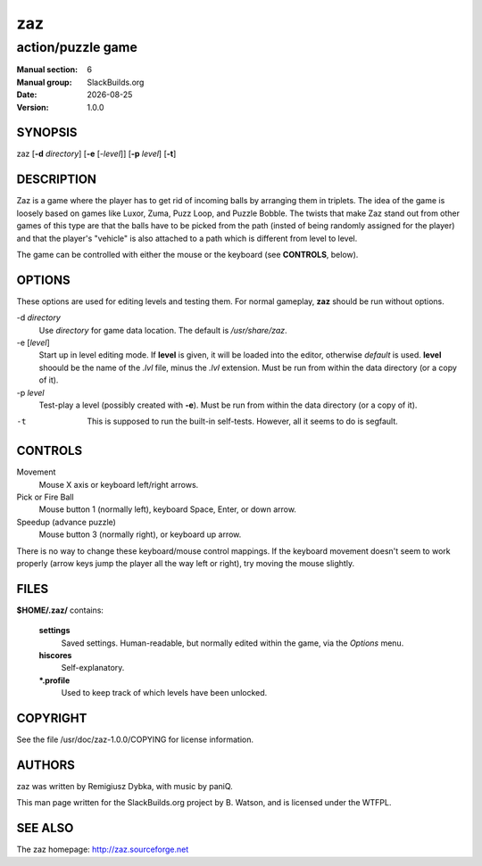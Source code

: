 .. RST source for zaz(1) man page. Convert with:
..   rst2man.py zaz.rst > zaz.6
.. rst2man.py comes from the SBo development/docutils package.

.. |version| replace:: 1.0.0
.. |date| date::

===
zaz
===

------------------
action/puzzle game
------------------

:Manual section: 6
:Manual group: SlackBuilds.org
:Date: |date|
:Version: |version|

SYNOPSIS
========

zaz [**-d** *directory*] [**-e** [*-level*]] [**-p** *level*] [**-t**]

DESCRIPTION
===========

Zaz is a game where the player has to get rid of incoming balls by
arranging them in triplets. The idea of the game is loosely based on
games like Luxor, Zuma, Puzz Loop, and Puzzle Bobble. The twists that
make Zaz stand out from other games of this type are that the balls
have to be picked from the path (insted of being randomly assigned for
the player) and that the player's "vehicle" is also attached to a path
which is different from level to level.

The game can be controlled with either the mouse or the keyboard (see
**CONTROLS**, below).

OPTIONS
=======

These options are used for editing levels and testing them. For normal
gameplay, **zaz** should be run without options.

-d *directory*
  Use *directory* for game data location. The default is */usr/share/zaz*.

-e [*level*]
  Start up in level editing mode. If **level** is given, it will be loaded
  into the editor, otherwise *default* is used. **level** shoould be the name
  of the *.lvl* file, minus the *.lvl* extension.
  Must be run from within the data directory (or a copy of it).

-p *level*
  Test-play a level (possibly created with **-e**).
  Must be run from within the data directory (or a copy of it).

-t
  This is supposed to run the built-in self-tests. However, all it seems to
  do is segfault.

CONTROLS
========

Movement
  Mouse X axis or keyboard left/right arrows.

Pick or Fire Ball
  Mouse button 1 (normally left), keyboard Space, Enter, or down arrow.

Speedup (advance puzzle)
  Mouse button 3 (normally right), or keyboard up arrow.

There is no way to change these keyboard/mouse control mappings. If
the keyboard movement doesn't seem to work properly (arrow keys jump
the player all the way left or right), try moving the mouse slightly.

FILES
=====

**$HOME/.zaz/** contains:

  **settings**
    Saved settings. Human-readable, but normally edited within the game,
    via the *Options* menu.

  **hiscores**
    Self-explanatory.

  **\*.profile**
    Used to keep track of which levels have been unlocked.

.. ENVIRONMENT
.. ===========

.. EXIT STATUS
.. ===========

.. BUGS
.. ====

.. EXAMPLES
.. ========

COPYRIGHT
=========

See the file /usr/doc/zaz-|version|/COPYING for license information.

AUTHORS
=======

zaz was written by Remigiusz Dybka, with music by paniQ.

This man page written for the SlackBuilds.org project
by B. Watson, and is licensed under the WTFPL.

SEE ALSO
========

The zaz homepage: http://zaz.sourceforge.net
